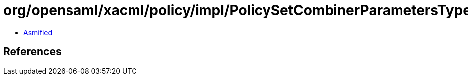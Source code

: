 = org/opensaml/xacml/policy/impl/PolicySetCombinerParametersTypeMarshaller.class

 - link:PolicySetCombinerParametersTypeMarshaller-asmified.java[Asmified]

== References

